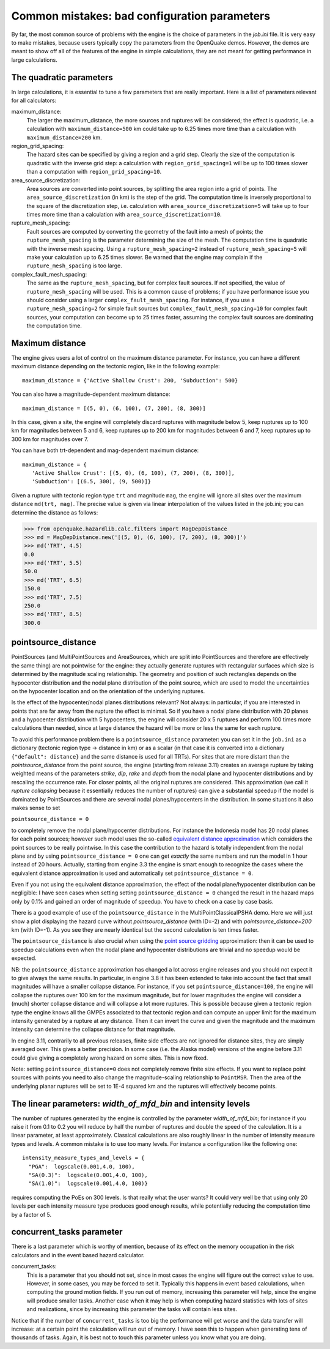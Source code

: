 Common mistakes: bad configuration parameters
========================================================

By far, the most common source of problems with the engine is the
choice of parameters in the `job.ini` file. It is very easy to make
mistakes, because users typically copy the parameters from the
OpenQuake demos. However, the demos are meant to show off all of the
features of the engine in simple calculations, they are not meant
for getting performance in large calculations.

The quadratic parameters
----------------------------

In large calculations, it is essential to tune a few parameters that
are really important. Here is a list of parameters relevant for all
calculators:

maximum_distance:
   The larger the maximum_distance, the more sources and ruptures will be 
   considered; the effect is quadratic, i.e. a calculation with
   ``maximum_distance=500`` km could take up to 6.25 times more time than a
   calculation with ``maximum_distance=200`` km.

region_grid_spacing:
  The hazard sites can be specified by giving a region and a grid step.
  Clearly the size of the computation is quadratic with the inverse grid
  step: a calculation with ``region_grid_spacing=1`` will be up to 100 times
  slower than a computation with ``region_grid_spacing=10``.

area_source_discretization:
  Area sources are converted into point sources,
  by splitting the area region into a grid of points. The
  ``area_source_discretization`` (in km) is the step of the grid.
  The computation time is inversely proportional to the square of the
  discretization step, i.e. calculation with ``area_source_discretization=5``
  will take up to four times more time than a calculation with
  ``area_source_discretization=10``.

rupture_mesh_spacing:
  Fault sources are computed by converting the geometry of the fault into
  a mesh of points; the ``rupture_mesh_spacing`` is the parameter determining
  the size of the mesh. The computation time is quadratic with
  the inverse mesh spacing. Using a ``rupture_mesh_spacing=2`` instead of
  ``rupture_mesh_spacing=5`` will make your calculation up to 6.25 times slower.
  Be warned that the engine may complain if the ``rupture_mesh_spacing`` is
  too large.

complex_fault_mesh_spacing:
  The same as the ``rupture_mesh_spacing``, but for complex fault sources.
  If not specified, the value of ``rupture_mesh_spacing`` will be used.
  This is a common cause of problems; if you have performance issue you
  should consider using a larger ``complex_fault_mesh_spacing``. For instance, 
  if you use a ``rupture_mesh_spacing=2`` for simple fault sources but
  ``complex_fault_mesh_spacing=10`` for complex fault sources, your computation
  can become up to 25 times faster, assuming the complex fault sources
  are dominating the computation time.

Maximum distance
----------------

The engine gives users a lot of control on the maximum distance
parameter. For instance, you can have a different maximum distance
depending on the tectonic region, like in the following example::

  maximum_distance = {'Active Shallow Crust': 200, 'Subduction': 500}

You can also have a magnitude-dependent maximum distance::

  maximum_distance = [(5, 0), (6, 100), (7, 200), (8, 300)]

In this case, given a site, the engine will completely discard
ruptures with magnitude below 5, keep ruptures up to 100 km for
magnitudes between 5 and 6, keep ruptures up to 200 km for magnitudes
between 6 and 7, keep ruptures up to 300 km for magnitudes over 7.

You can have both trt-dependent and mag-dependent maximum distance::

  maximum_distance = {
     'Active Shallow Crust': [(5, 0), (6, 100), (7, 200), (8, 300)],
     'Subduction': [(6.5, 300), (9, 500)]}

Given a rupture with tectonic region type ``trt`` and magnitude ``mag``,
the engine will ignore all sites over the maximum distance ``md(trt, mag)``.
The precise value is given via linear interpolation of the values listed
in the job.ini; you can determine the distance as follows:

>>> from openquake.hazardlib.calc.filters import MagDepDistance 
>>> md = MagDepDistance.new('[(5, 0), (6, 100), (7, 200), (8, 300)]')
>>> md('TRT', 4.5)
0.0
>>> md('TRT', 5.5)
50.0
>>> md('TRT', 6.5)
150.0
>>> md('TRT', 7.5)
250.0
>>> md('TRT', 8.5)
300.0

pointsource_distance
----------------------------

PointSources (and MultiPointSources and AreaSources, which are split
into PointSources and therefore are effectively the same thing) are
not pointwise for the engine: they actually generate ruptures with
rectangular surfaces which size is determined by the magnitude scaling
relationship. The geometry and position of such rectangles depends on
the hypocenter distribution and the nodal plane distribution of the
point source, which are used to model the uncertainties on the
hypocenter location and on the orientation of the underlying ruptures.

Is the effect of the hypocenter/nodal planes distributions relevant?
Not always: in particular, if you are interested in points that
are far away from the rupture the effect is minimal. So if you have a nodal
plane distribution with 20 planes and a hypocenter distribution with 5
hypocenters, the engine will consider 20 x 5 ruptures and perform 100
times more calculations than needed, since at large distance the hazard
will be more or less the same for each rupture.

To avoid this performance problem there is a ``pointsource_distance``
parameter: you can set it in the ``job.ini`` as a dictionary (tectonic
region type -> distance in km) or as a scalar (in that case it is
converted into a dictionary ``{"default": distance}`` and the same
distance is used for all TRTs).  For sites that are more distant than
the `pointsource_distance` from the point source, the engine (starting
from release 3.11) creates an average rupture by taking weighted means
of the parameters `strike`, `dip`, `rake` and `depth` from the nodal
plane and hypocenter distributions and by rescaling the occurrence
rate. For closer points, all the original ruptures are considered.
This approximation (we call it *rupture collapsing* because it
essentially reduces the number of ruptures) can give a substantial
speedup if the model is dominated by PointSources and there are
several nodal planes/hypocenters in the distribution. In some
situations it also makes sense to set

``pointsource_distance = 0``

to completely remove the nodal plane/hypocenter distributions. For
instance the Indonesia model has 20 nodal planes for each point
sources; however such model uses the so-called `equivalent distance
approximation`_ which considers the point sources to be really
pointwise. In this case the contribution to the hazard is totally
independent from the nodal plane and by using ``pointsource_distance =
0`` one can get *exactly* the same numbers and run the model in 1 hour
instead of 20 hours. Actually, starting from engine 3.3 the engine is
smart enough to recognize the cases where the equivalent distance
approximation is used and automatically set ``pointsource_distance =
0``.

Even if you not using the equivalent distance approximation, the
effect of the nodal plane/hypocenter distribution can be negligible: I
have seen cases when setting setting ``pointsource_distance = 0``
changed the result in the hazard maps only by 0.1% and gained an order of
magnitude of speedup. You have to check on a case by case basis.

There is a good example of use of the ``pointsource_distance`` in the
MultiPointClassicalPSHA demo. Here we will just show a plot displaying the
hazard curve without `pointsource_distance` (with ID=-2) and with
`pointsource_distance=200` km (with ID=-1). As you see they are nearly
identical but the second calculation is ten times faster.

.. image:: mp-demo.png

The ``pointsource_distance`` is also crucial when using the
`point source gridding`_ approximation: then it can be used to
speedup calculations even when the nodal plane and hypocenter
distributions are trivial and no speedup would be expected.

NB: the ``pointsource_distance`` approximation has changed a lot
across engine releases and you should not expect it to give always the same
results. In particular, in engine 3.8 it has been
extended to take into account the fact that small magnitudes will have
a smaller collapse distance. For instance, if you
set  ``pointsource_distance=100``, the engine will collapse the ruptures
over 100 km for the maximum magnitude, but for lower magnitudes the
engine will consider a (much) shorter collapse distance and will collapse
a lot more ruptures. This is possible because given a tectonic region type
the engine knows all the GMPEs associated to that tectonic region and can
compute an upper limit for the maximum intensity generated by a rupture at any
distance. Then it can invert the curve and given the magnitude and the
maximum intensity can determine the collapse distance for that magnitude.

In engine 3.11, contrarily to all previous releases, finite side effects
are not ignored for distance sites, they are simply averaged over. This
gives a better precision. In some case (i.e. the Alaska model) versions
of the engine before 3.11 could give giving a completely wrong hazard
on some sites. This is now fixed.

Note: setting ``pointsource_distance=0`` does not completely remove finite
size effects. If you want to replace point sources with points you
need to also change the magnitude-scaling relationship to ``PointMSR``.
Then the area of the underlying planar ruptures will be set to 1E-4 squared km
and the ruptures will effectively become points.

The linear parameters: `width_of_mfd_bin` and intensity levels
--------------------------------------------------------------

The number of ruptures generated by the engine is controlled by the
parameter `width_of_mfd_bin`; for instance if you raise it from 0.1
to 0.2 you will reduce by half the number of ruptures and double the
speed of the calculation. It is a linear parameter, at least approximately.
Classical calculations are also roughly linear in the number of intensity
measure types and levels. A common mistake is to use too many levels.
For instance a configuration like the following one::

  intensity_measure_types_and_levels = {
    "PGA":  logscale(0.001,4.0, 100),
    "SA(0.3)":  logscale(0.001,4.0, 100),
    "SA(1.0)":  logscale(0.001,4.0, 100)}

requires computing the PoEs on 300 levels. Is that really what the user wants?
It could very well be that using only 20 levels per each intensity
measure type produces good enough results, while potentially
reducing the computation time by a factor of 5.

concurrent_tasks parameter
---------------------------

There is a last parameter which is worthy of mention, because of its
effect on the memory occupation in the risk calculators and in the
event based hazard calculator.

concurrent_tasks:
   This is a parameter that you should not set, since in most cases the
   engine will figure out the correct value to use. However,
   in some cases, you may be forced to set it. Typically this happens in
   event based calculations, when computing the ground motion fields.
   If you run out of memory, increasing this parameter will help, since
   the engine will produce smaller tasks. Another case when it may help is when
   computing hazard statistics with lots of sites and realizations, since
   by increasing this parameter the tasks will contain less sites.

Notice that if the number of ``concurrent_tasks`` is too big the
performance will get worse and the data transfer will increase: at a
certain point the calculation will run out of memory. I have seen this
to happen when generating tens of thousands of tasks. Again, it is
best not to touch this parameter unless you know what you are doing.

.. _equivalent distance approximation: special-features.html#equivalent-epicenter-distance-approximation
.. _rupture radius: https://github.com/gem/oq-engine/blob/master/openquake/hazardlib/source/point.py
.. _point source gridding: point-source-gridding.html
